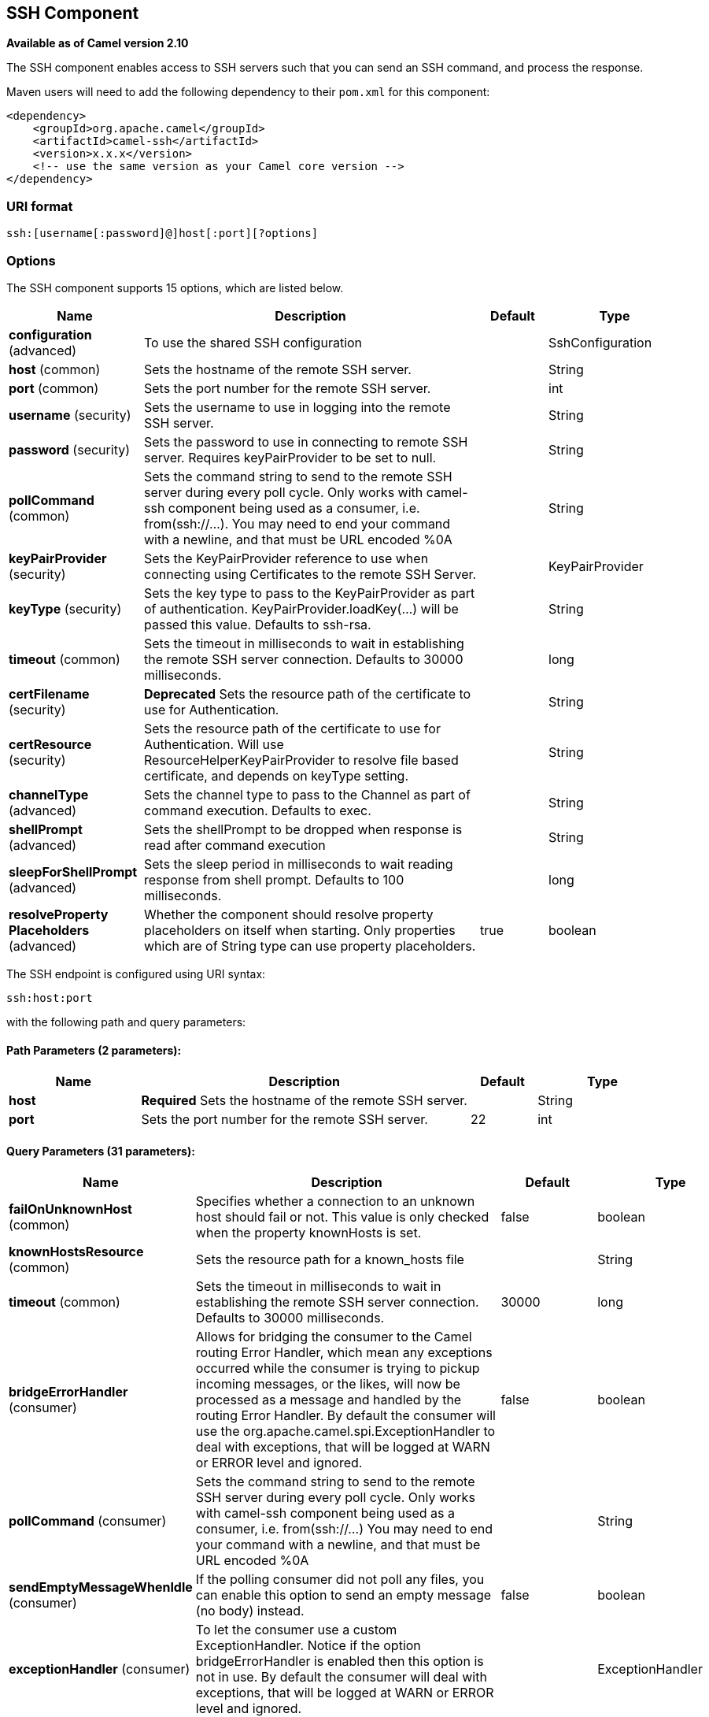 [[ssh-component]]
== SSH Component

*Available as of Camel version 2.10*

The SSH component enables access to SSH servers such that you can send
an SSH command, and process the response.

Maven users will need to add the following dependency to their `pom.xml`
for this component:

[source,xml]
------------------------------------------------------------
<dependency>
    <groupId>org.apache.camel</groupId>
    <artifactId>camel-ssh</artifactId>
    <version>x.x.x</version>
    <!-- use the same version as your Camel core version -->
</dependency>
------------------------------------------------------------

### URI format

[source,java]
-----------------------------------------------
ssh:[username[:password]@]host[:port][?options]
-----------------------------------------------

### Options



// component options: START
The SSH component supports 15 options, which are listed below.



[width="100%",cols="2,5,^1,2",options="header"]
|===
| Name | Description | Default | Type
| *configuration* (advanced) | To use the shared SSH configuration |  | SshConfiguration
| *host* (common) | Sets the hostname of the remote SSH server. |  | String
| *port* (common) | Sets the port number for the remote SSH server. |  | int
| *username* (security) | Sets the username to use in logging into the remote SSH server. |  | String
| *password* (security) | Sets the password to use in connecting to remote SSH server. Requires keyPairProvider to be set to null. |  | String
| *pollCommand* (common) | Sets the command string to send to the remote SSH server during every poll cycle. Only works with camel-ssh component being used as a consumer, i.e. from(ssh://...). You may need to end your command with a newline, and that must be URL encoded %0A |  | String
| *keyPairProvider* (security) | Sets the KeyPairProvider reference to use when connecting using Certificates to the remote SSH Server. |  | KeyPairProvider
| *keyType* (security) | Sets the key type to pass to the KeyPairProvider as part of authentication. KeyPairProvider.loadKey(...) will be passed this value. Defaults to ssh-rsa. |  | String
| *timeout* (common) | Sets the timeout in milliseconds to wait in establishing the remote SSH server connection. Defaults to 30000 milliseconds. |  | long
| *certFilename* (security) | *Deprecated* Sets the resource path of the certificate to use for Authentication. |  | String
| *certResource* (security) | Sets the resource path of the certificate to use for Authentication. Will use ResourceHelperKeyPairProvider to resolve file based certificate, and depends on keyType setting. |  | String
| *channelType* (advanced) | Sets the channel type to pass to the Channel as part of command execution. Defaults to exec. |  | String
| *shellPrompt* (advanced) | Sets the shellPrompt to be dropped when response is read after command execution |  | String
| *sleepForShellPrompt* (advanced) | Sets the sleep period in milliseconds to wait reading response from shell prompt. Defaults to 100 milliseconds. |  | long
| *resolveProperty Placeholders* (advanced) | Whether the component should resolve property placeholders on itself when starting. Only properties which are of String type can use property placeholders. | true | boolean
|===
// component options: END




// endpoint options: START
The SSH endpoint is configured using URI syntax:

----
ssh:host:port
----

with the following path and query parameters:

==== Path Parameters (2 parameters):


[width="100%",cols="2,5,^1,2",options="header"]
|===
| Name | Description | Default | Type
| *host* | *Required* Sets the hostname of the remote SSH server. |  | String
| *port* | Sets the port number for the remote SSH server. | 22 | int
|===


==== Query Parameters (31 parameters):


[width="100%",cols="2,5,^1,2",options="header"]
|===
| Name | Description | Default | Type
| *failOnUnknownHost* (common) | Specifies whether a connection to an unknown host should fail or not. This value is only checked when the property knownHosts is set. | false | boolean
| *knownHostsResource* (common) | Sets the resource path for a known_hosts file |  | String
| *timeout* (common) | Sets the timeout in milliseconds to wait in establishing the remote SSH server connection. Defaults to 30000 milliseconds. | 30000 | long
| *bridgeErrorHandler* (consumer) | Allows for bridging the consumer to the Camel routing Error Handler, which mean any exceptions occurred while the consumer is trying to pickup incoming messages, or the likes, will now be processed as a message and handled by the routing Error Handler. By default the consumer will use the org.apache.camel.spi.ExceptionHandler to deal with exceptions, that will be logged at WARN or ERROR level and ignored. | false | boolean
| *pollCommand* (consumer) | Sets the command string to send to the remote SSH server during every poll cycle. Only works with camel-ssh component being used as a consumer, i.e. from(ssh://...) You may need to end your command with a newline, and that must be URL encoded %0A |  | String
| *sendEmptyMessageWhenIdle* (consumer) | If the polling consumer did not poll any files, you can enable this option to send an empty message (no body) instead. | false | boolean
| *exceptionHandler* (consumer) | To let the consumer use a custom ExceptionHandler. Notice if the option bridgeErrorHandler is enabled then this option is not in use. By default the consumer will deal with exceptions, that will be logged at WARN or ERROR level and ignored. |  | ExceptionHandler
| *exchangePattern* (consumer) | Sets the exchange pattern when the consumer creates an exchange. |  | ExchangePattern
| *pollStrategy* (consumer) | A pluggable org.apache.camel.PollingConsumerPollingStrategy allowing you to provide your custom implementation to control error handling usually occurred during the poll operation before an Exchange have been created and being routed in Camel. |  | PollingConsumerPoll Strategy
| *channelType* (advanced) | Sets the channel type to pass to the Channel as part of command execution. Defaults to exec. | exec | String
| *shellPrompt* (advanced) | Sets the shellPrompt to be dropped when response is read after command execution |  | String
| *sleepForShellPrompt* (advanced) | Sets the sleep period in milliseconds to wait reading response from shell prompt. Defaults to 100 milliseconds. | 100 | long
| *synchronous* (advanced) | Sets whether synchronous processing should be strictly used, or Camel is allowed to use asynchronous processing (if supported). | false | boolean
| *backoffErrorThreshold* (scheduler) | The number of subsequent error polls (failed due some error) that should happen before the backoffMultipler should kick-in. |  | int
| *backoffIdleThreshold* (scheduler) | The number of subsequent idle polls that should happen before the backoffMultipler should kick-in. |  | int
| *backoffMultiplier* (scheduler) | To let the scheduled polling consumer backoff if there has been a number of subsequent idles/errors in a row. The multiplier is then the number of polls that will be skipped before the next actual attempt is happening again. When this option is in use then backoffIdleThreshold and/or backoffErrorThreshold must also be configured. |  | int
| *delay* (scheduler) | Milliseconds before the next poll. You can also specify time values using units, such as 60s (60 seconds), 5m30s (5 minutes and 30 seconds), and 1h (1 hour). | 500 | long
| *greedy* (scheduler) | If greedy is enabled, then the ScheduledPollConsumer will run immediately again, if the previous run polled 1 or more messages. | false | boolean
| *initialDelay* (scheduler) | Milliseconds before the first poll starts. You can also specify time values using units, such as 60s (60 seconds), 5m30s (5 minutes and 30 seconds), and 1h (1 hour). | 1000 | long
| *runLoggingLevel* (scheduler) | The consumer logs a start/complete log line when it polls. This option allows you to configure the logging level for that. | TRACE | LoggingLevel
| *scheduledExecutorService* (scheduler) | Allows for configuring a custom/shared thread pool to use for the consumer. By default each consumer has its own single threaded thread pool. |  | ScheduledExecutor Service
| *scheduler* (scheduler) | To use a cron scheduler from either camel-spring or camel-quartz2 component | none | ScheduledPollConsumer Scheduler
| *schedulerProperties* (scheduler) | To configure additional properties when using a custom scheduler or any of the Quartz2, Spring based scheduler. |  | Map
| *startScheduler* (scheduler) | Whether the scheduler should be auto started. | true | boolean
| *timeUnit* (scheduler) | Time unit for initialDelay and delay options. | MILLISECONDS | TimeUnit
| *useFixedDelay* (scheduler) | Controls if fixed delay or fixed rate is used. See ScheduledExecutorService in JDK for details. | true | boolean
| *certResource* (security) | Sets the resource path of the certificate to use for Authentication. Will use ResourceHelperKeyPairProvider to resolve file based certificate, and depends on keyType setting. |  | String
| *keyPairProvider* (security) | Sets the KeyPairProvider reference to use when connecting using Certificates to the remote SSH Server. |  | KeyPairProvider
| *keyType* (security) | Sets the key type to pass to the KeyPairProvider as part of authentication. KeyPairProvider.loadKey(...) will be passed this value. From Camel 3.0.0 / 2.25.0, by default Camel will select the first available KeyPair that is loaded. Prior to this, a KeyType of 'ssh-rsa' was enforced by default. |  | String
| *password* (security) | Sets the password to use in connecting to remote SSH server. Requires keyPairProvider to be set to null. |  | String
| *username* (security) | Sets the username to use in logging into the remote SSH server. |  | String
|===
// endpoint options: END
// spring-boot-auto-configure options: START
=== Spring Boot Auto-Configuration


The component supports 30 options, which are listed below.



[width="100%",cols="2,5,^1,2",options="header"]
|===
| Name | Description | Default | Type
| *camel.component.ssh.cert-resource* | Sets the resource path of the certificate to use for Authentication. Will use ResourceHelperKeyPairProvider to resolve file based certificate, and depends on keyType setting. |  | String
| *camel.component.ssh.channel-type* | Sets the channel type to pass to the Channel as part of command execution. Defaults to exec. |  | String
| *camel.component.ssh.configuration.cert-resource* | Sets the resource path of the certificate to use for Authentication. Will use ResourceHelperKeyPairProvider to resolve file based certificate, and depends on keyType setting. |  | String
| *camel.component.ssh.configuration.channel-type* | Sets the channel type to pass to the Channel as part of command execution. Defaults to exec. | exec | String
| *camel.component.ssh.configuration.fail-on-unknown-host* | Specifies whether a connection to an unknown host should fail or not. This value is only checked when the property knownHosts is set. | false | Boolean
| *camel.component.ssh.configuration.host* | Sets the hostname of the remote SSH server. |  | String
| *camel.component.ssh.configuration.key-pair-provider* | Sets the KeyPairProvider reference to use when connecting using Certificates to the remote SSH Server. |  | KeyPairProvider
| *camel.component.ssh.configuration.key-type* | Sets the key type to pass to the KeyPairProvider as part of authentication. KeyPairProvider.loadKey(...) will be passed this value. Defaults to ssh-rsa. | ssh-rsa | String
| *camel.component.ssh.configuration.known-hosts-resource* | Sets the resource path for a known_hosts file |  | String
| *camel.component.ssh.configuration.password* | Sets the password to use in connecting to remote SSH server. Requires keyPairProvider to be set to null. |  | String
| *camel.component.ssh.configuration.poll-command* | Sets the command string to send to the remote SSH server during every poll cycle. Only works with camel-ssh component being used as a consumer, i.e. from(ssh://...) You may need to end your command with a newline, and that must be URL encoded %0A |  | String
| *camel.component.ssh.configuration.port* | Sets the port number for the remote SSH server. | 22 | Integer
| *camel.component.ssh.configuration.shell-prompt* | Sets the shellPrompt to be dropped when response is read after command execution |  | String
| *camel.component.ssh.configuration.sleep-for-shell-prompt* | Sets the sleep period in milliseconds to wait reading response from shell prompt. Defaults to 100 milliseconds. | 100 | Long
| *camel.component.ssh.configuration.timeout* | Sets the timeout in milliseconds to wait in establishing the remote SSH server connection. Defaults to 30000 milliseconds. | 30000 | Long
| *camel.component.ssh.configuration.username* | Sets the username to use in logging into the remote SSH server. |  | String
| *camel.component.ssh.enabled* | Enable ssh component | true | Boolean
| *camel.component.ssh.host* | Sets the hostname of the remote SSH server. |  | String
| *camel.component.ssh.key-pair-provider* | Sets the KeyPairProvider reference to use when connecting using Certificates to the remote SSH Server. The option is a org.apache.sshd.common.keyprovider.KeyPairProvider type. |  | String
| *camel.component.ssh.key-type* | Sets the key type to pass to the KeyPairProvider as part of authentication. KeyPairProvider.loadKey(...) will be passed this value. Defaults to ssh-rsa. |  | String
| *camel.component.ssh.password* | Sets the password to use in connecting to remote SSH server. Requires keyPairProvider to be set to null. |  | String
| *camel.component.ssh.poll-command* | Sets the command string to send to the remote SSH server during every poll cycle. Only works with camel-ssh component being used as a consumer, i.e. from(ssh://...). You may need to end your command with a newline, and that must be URL encoded %0A |  | String
| *camel.component.ssh.port* | Sets the port number for the remote SSH server. |  | Integer
| *camel.component.ssh.resolve-property-placeholders* | Whether the component should resolve property placeholders on itself when starting. Only properties which are of String type can use property placeholders. | true | Boolean
| *camel.component.ssh.shell-prompt* | Sets the shellPrompt to be dropped when response is read after command execution |  | String
| *camel.component.ssh.sleep-for-shell-prompt* | Sets the sleep period in milliseconds to wait reading response from shell prompt. Defaults to 100 milliseconds. |  | Long
| *camel.component.ssh.timeout* | Sets the timeout in milliseconds to wait in establishing the remote SSH server connection. Defaults to 30000 milliseconds. |  | Long
| *camel.component.ssh.username* | Sets the username to use in logging into the remote SSH server. |  | String
| *camel.component.ssh.cert-filename* | Sets the resource path of the certificate to use for Authentication. |  | String
| *camel.component.ssh.configuration.cert-filename* | @deprecated As of version 2.11, replaced by             {@link #setCertResource(String)} |  | String
|===
// spring-boot-auto-configure options: END



### Usage as a Producer endpoint

When the SSH Component is used as a Producer (`.to("ssh://...")`), it
will send the message body as the command to execute on the remote SSH
server.

Here is an example of this within the XML DSL. Note that the command has
an XML encoded newline (`+&#10;+`).

[source,xml]
----------------------------------------------
<route id="camel-example-ssh-producer">
  <from uri="direct:exampleSshProducer"/>
  <setBody>
    <constant>features:list&#10;</constant>
  </setBody>
  <to uri="ssh://karaf:karaf@localhost:8101"/>
  <log message="${body}"/>
</route>
----------------------------------------------

### Authentication

The SSH Component can authenticate against the remote SSH server using
one of two mechanisms: Public Key certificate or username/password.
Configuring how the SSH Component does authentication is based on how
and which options are set.

1.  First, it will look to see if the `certResource` option has been
set, and if so, use it to locate the referenced Public Key certificate
and use that for authentication.
2.  If `certResource` is not set, it will look to see if a
`keyPairProvider` has been set, and if so, it will use that for
certificate based authentication.
3.  If neither `certResource` nor `keyPairProvider` are set, it will use
the `username` and `password` options for authentication. Even though the `username` 
and `password` are provided in the endpoint configuration and headers set with 
`SshConstants.USERNAME_HEADER` (`CamelSshUsername`) and 
`SshConstants.PASSWORD_HEADER` (`CamelSshPassword`), the endpoint 
configuration is surpassed and credentials set in the headers are used.

The following route fragment shows an SSH polling consumer using a
certificate from the classpath.

In the XML DSL,

[source,xml]
-------------------------------------------------------------------------------------------------------------------------------------------------
<route>
  <from uri="ssh://scott@localhost:8101?certResource=classpath:test_rsa&amp;useFixedDelay=true&amp;delay=5000&amp;pollCommand=features:list%0A"/>
  <log message="${body}"/>
</route>
-------------------------------------------------------------------------------------------------------------------------------------------------

In the Java DSL,

[source,java]
-----------------------------------------------------------------------------------------------------------------------------
from("ssh://scott@localhost:8101?certResource=classpath:test_rsa&useFixedDelay=true&delay=5000&pollCommand=features:list%0A")
    .log("${body}");
-----------------------------------------------------------------------------------------------------------------------------

An example of using Public Key authentication is provided in
`examples/camel-example-ssh-security`.

[[SSH-CertificateDependencies]]
Certificate Dependencies

You will need to add some additional runtime dependencies if you use
certificate based authentication. The dependency versions shown are as
of Camel 2.11, you may need to use later versions depending what version
of Camel you are using.

[source,xml]
-----------------------------------------
<dependency>
  <groupId>org.apache.sshd</groupId>
  <artifactId>sshd-core</artifactId>
  <version>0.8.0</version>
</dependency>
<dependency>
  <groupId>org.bouncycastle</groupId>
  <artifactId>bcpg-jdk15on</artifactId>
  <version>1.47</version>
</dependency>
<dependency>
  <groupId>org.bouncycastle</groupId>
  <artifactId>bcpkix-jdk15on</artifactId>
  <version>1.47</version>
</dependency>
-----------------------------------------

### Example

See the `examples/camel-example-ssh` and
`examples/camel-example-ssh-security` in the Camel distribution.

### See Also

* Configuring Camel
* Component
* Endpoint
* Getting Started
